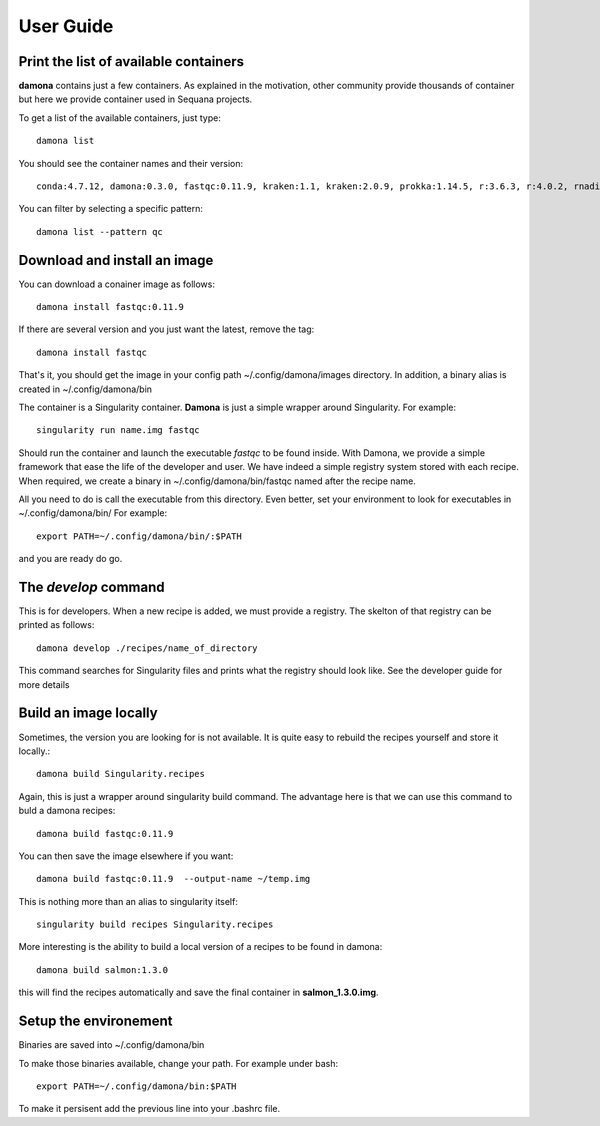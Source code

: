 User Guide
##########

Print the list of available containers
---------------------------------------

**damona** contains just a few containers. As explained in the motivation, other
community provide thousands of container but here we provide container used in
Sequana projects. 

To get a list of the available containers, just type::

   damona list 

You should see the container names and their version::

   conda:4.7.12, damona:0.3.0, fastqc:0.11.9, kraken:1.1, kraken:2.0.9, prokka:1.14.5, r:3.6.3, r:4.0.2, rnadiff:1.7.0, salmon:1.3.0

You can filter by selecting a specific pattern::

    damona list --pattern qc

Download and install an image
-----------------------------

You can download a conainer image as follows::

    damona install fastqc:0.11.9

If there are several version and you just want the latest, remove the tag::

    damona install fastqc

That's it, you should get the image in your config path ~/.config/damona/images
directory. In addition, a binary alias is created in ~/.config/damona/bin

The container is a Singularity container. **Damona** is just a simple wrapper
around Singularity. For example::

    singularity run name.img fastqc

Should run the container and launch the executable *fastqc* to be found inside.
With Damona, we provide a simple framework that ease the life of the developer
and user. We have indeed a simple registry system stored with each recipe. When
required, we create a binary in ~/.config/damona/bin/fastqc named after the recipe name.

All you need to do is call the executable from this directory. Even better, set
your environment to look for executables in ~/.config/damona/bin/ For example::

    export PATH=~/.config/damona/bin/:$PATH

and you are ready do go.

The *develop* command
---------------------

This is for developers. When a new recipe is added, we must provide a registry.
The skelton of that registry can be printed as follows::

    damona develop ./recipes/name_of_directory

This command searches for Singularity files and prints what the registry should
look like. See the developer guide for more details

Build an image locally
----------------------

Sometimes, the version you are looking for is not available. It is quite easy to
rebuild the recipes yourself and store it locally.::

    damona build Singularity.recipes

Again, this is just a wrapper around singularity build command. The advantage
here is that we can use this command to buld a damona recipes::

    damona build fastqc:0.11.9

You can then save the image elsewhere if you want::

    damona build fastqc:0.11.9  --output-name ~/temp.img

This is nothing more than an alias to singularity itself::

     singularity build recipes Singularity.recipes

More interesting is the ability to build a local version of a recipes to be
found in damona::

    damona build salmon:1.3.0

this will find the recipes automatically and save the final container in
**salmon_1.3.0.img**.

Setup the environement
----------------------

Binaries are saved into ~/.config/damona/bin

To make those binaries available, change your path. For example under bash::

    export PATH=~/.config/damona/bin:$PATH

To make it persisent add the previous line into your .bashrc file.
